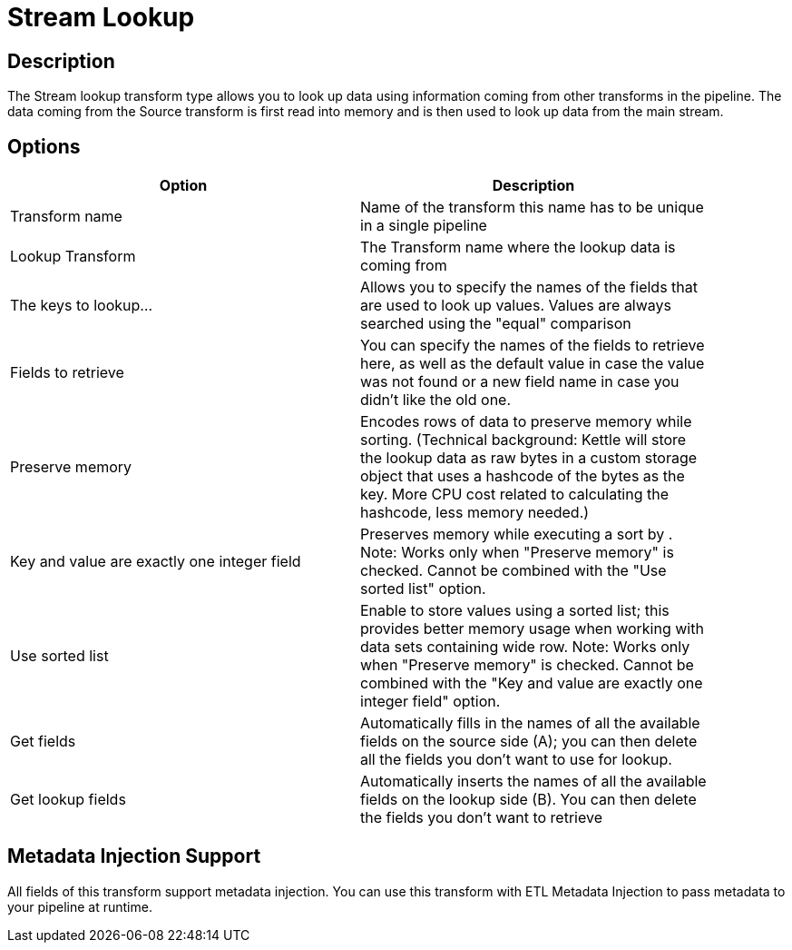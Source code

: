:documentationPath: /plugins/transforms/
:language: en_US
:page-alternativeEditUrl: https://github.com/project-hop/hop/edit/master/plugins/transforms/streamlookup/src/main/doc/streamlookup.adoc

= Stream Lookup

== Description

The Stream lookup transform type allows you to look up data using information coming from other transforms in the pipeline. The data coming from the Source transform is first read into memory and is then used to look up data from the main stream.

== Options

[width="90%", options="header"]
|===
|Option|Description
|Transform name|Name of the transform this name has to be unique in a single pipeline
|Lookup Transform|The Transform name where the lookup data is coming from
|The keys to lookup...|Allows you to specify the names of the fields that are used to look up values. Values are always searched using the "equal" comparison
|Fields to retrieve|You can specify the names of the fields to retrieve here, as well as the default value in case the value was not found or a new field name in case you didn't like the old one.
|Preserve memory|Encodes rows of data to preserve memory while sorting. (Technical background: Kettle will store the lookup data as raw bytes in a custom storage object that uses a hashcode of the bytes as the key. More CPU cost related to calculating the hashcode, less memory needed.)
|Key and value are exactly one integer field|Preserves memory while executing a sort by . Note: Works only when "Preserve memory" is checked. Cannot be combined with the "Use sorted list" option.
|Use sorted list|Enable to store values using a sorted list; this provides better memory usage when working with data sets containing wide row. Note: Works only when "Preserve memory" is checked. Cannot be combined with the "Key and value are exactly one integer field" option. 
|Get fields|Automatically fills in the names of all the available fields on the source side (A); you can then delete all the fields you don't want to use for lookup.
|Get lookup fields|Automatically inserts the names of all the available fields on the lookup side (B). You can then delete the fields you don't want to retrieve
|===

== Metadata Injection Support

All fields of this transform support metadata injection. You can use this transform with ETL Metadata Injection to pass metadata to your pipeline at runtime.